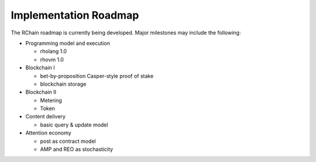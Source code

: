 .. _implementation-roadmap:

################################################################################
Implementation Roadmap
################################################################################

The RChain roadmap is currently being developed. Major milestones may include the following:

* Programming model and execution

  * rholang 1.0
  * rhovm 1.0

* Blockchain I

  * bet-by-proposition Casper-style proof of stake
  * blockchain storage

* Blockchain II

  * Metering
  * Token

* Content delivery

  * basic query & update model

* Attention economy

  * post as contract model
  * AMP and REO as stochasticity
